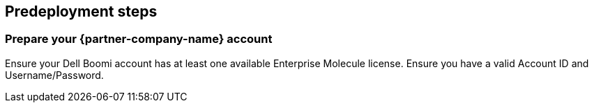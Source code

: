 //Include any predeployment steps here, such as signing up for a Marketplace AMI or making any changes to a partner account. If there are no predeployment steps, leave this file empty.

== Predeployment steps

=== Prepare your {partner-company-name} account

Ensure your Dell Boomi account has at least one available Enterprise Molecule license.
Ensure you have a valid Account ID and Username/Password.